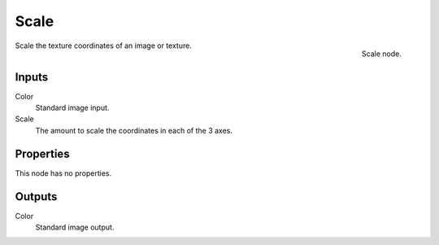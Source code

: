
*****
Scale
*****

.. figure:: /images/texture-nodes-scale.jpg
   :align: right

   Scale node.


Scale the texture coordinates of an image or texture.


Inputs
======

Color
   Standard image input.
Scale
   The amount to scale the coordinates in each of the 3 axes.


Properties
==========

This node has no properties.


Outputs
=======

Color
   Standard image output.

